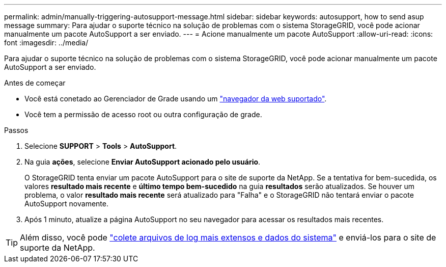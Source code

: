 ---
permalink: admin/manually-triggering-autosupport-message.html 
sidebar: sidebar 
keywords: autosupport, how to send asup message 
summary: Para ajudar o suporte técnico na solução de problemas com o sistema StorageGRID, você pode acionar manualmente um pacote AutoSupport a ser enviado. 
---
= Acione manualmente um pacote AutoSupport
:allow-uri-read: 
:icons: font
:imagesdir: ../media/


[role="lead"]
Para ajudar o suporte técnico na solução de problemas com o sistema StorageGRID, você pode acionar manualmente um pacote AutoSupport a ser enviado.

.Antes de começar
* Você está conetado ao Gerenciador de Grade usando um link:../admin/web-browser-requirements.html["navegador da web suportado"].
* Você tem a permissão de acesso root ou outra configuração de grade.


.Passos
. Selecione *SUPPORT* > *Tools* > *AutoSupport*.
. Na guia *ações*, selecione *Enviar AutoSupport acionado pelo usuário*.
+
O StorageGRID tenta enviar um pacote AutoSupport para o site de suporte da NetApp. Se a tentativa for bem-sucedida, os valores *resultado mais recente* e *último tempo bem-sucedido* na guia *resultados* serão atualizados. Se houver um problema, o valor *resultado mais recente* será atualizado para "Falha" e o StorageGRID não tentará enviar o pacote AutoSupport novamente.

. Após 1 minuto, atualize a página AutoSupport no seu navegador para acessar os resultados mais recentes.



TIP: Além disso, você pode link:../monitor/collecting-log-files-and-system-data.html["colete arquivos de log mais extensos e dados do sistema"] e enviá-los para o site de suporte da NetApp.

